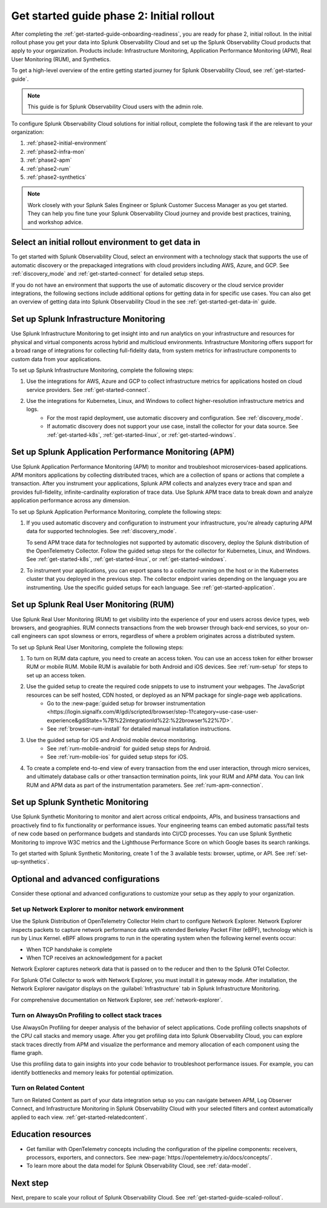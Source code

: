 .. _get-started-guide-initial-rollout:

Get started guide phase 2: Initial rollout
*********************************************************

After completing the :ref:`get-started-guide-onboarding-readiness`, you are ready for phase 2, initial rollout. In the initial rollout phase you get your data into Splunk Observability Cloud and set up the Splunk Observability Cloud products that apply to your organization. Products include: Infrastructure Monitoring, Application Performance Monitoring (APM), Real User Monitoring (RUM), and Synthetics.

To get a high-level overview of the entire getting started journey for Splunk Observability Cloud, see :ref:`get-started-guide`.

.. note:: This guide is for Splunk Observability Cloud users with the admin role. 

.. image:: /_images/get-started/onboarding-guide-2point0-initial.svg
   :width: 100%
   :alt: 

To configure Splunk Observability Cloud solutions for initial rollout, complete the following task if the are relevant to your organization:  

#. :ref:`phase2-initial-environment`
#. :ref:`phase2-infra-mon`
#. :ref:`phase2-apm`
#. :ref:`phase2-rum`
#. :ref:`phase2-synthetics`

.. note::
    Work closely with your Splunk Sales Engineer or Splunk Customer Success Manager as you get started. They can help you fine tune your Splunk Observability Cloud journey and provide best practices, training, and workshop advice.

.. _phase2-initial-environment:

Select an initial rollout environment to get data in
========================================================

To get started with Splunk Observability Cloud, select an environment with a technology stack that supports the use of automatic discovery or the prepackaged integrations with cloud providers including AWS, Azure, and GCP. See :ref:`discovery_mode` and :ref:`get-started-connect` for detailed setup steps.

If you do not have an environment that supports the use of automatic discovery or the cloud service provider integrations, the following sections include additional options for getting data in for specific use cases. You can also get an overview of getting data into Splunk Observability Cloud in the see :ref:`get-started-get-data-in` guide.

.. _phase2-infra-mon:

Set up Splunk Infrastructure Monitoring
=========================================

Use Splunk Infrastructure Monitoring to get insight into and run analytics on your infrastructure and resources for physical and virtual components across hybrid and multicloud environments. Infrastructure Monitoring offers support for a broad range of integrations for collecting full-fidelity data, from system metrics for infrastructure components to custom data from your applications.

To set up Splunk Infrastructure Monitoring, complete the following steps:

#. Use the integrations for AWS, Azure and GCP to collect infrastructure metrics for applications hosted on cloud service providers. See :ref:`get-started-connect`. 
#. Use the integrations for Kubernetes, Linux, and Windows to collect higher-resolution infrastructure metrics and logs. 
    * For the most rapid deployment, use automatic discovery and configuration. See :ref:`discovery_mode`.
    * If automatic discovery does not support your use case, install the collector for your data source. See :ref:`get-started-k8s`, :ref:`get-started-linux`, or :ref:`get-started-windows`.

.. _phase2-apm:

Set up Splunk Application Performance Monitoring (APM)
========================================================

Use Splunk Application Performance Monitoring (APM) to monitor and troubleshoot microservices-based applications. APM monitors applications by collecting distributed traces, which are a collection of spans or actions that complete a transaction. After you instrument your applications, Splunk APM collects and analyzes every trace and span and provides full-fidelity, infinite-cardinality exploration of trace data. Use Splunk APM trace data to break down and analyze application performance across any dimension.


To set up Splunk Application Performance Monitoring, complete the following steps:
	
#. If you used automatic discovery and configuration to instrument your infrastructure, you're already capturing APM data for supported technologies. See :ref:`discovery_mode`. 
   
   To send APM trace data for technologies not supported by automatic discovery, deploy the Splunk distribution of the OpenTelemetry Collector. Follow the guided setup steps for the collector for Kubernetes, Linux, and Windows. See :ref:`get-started-k8s`, :ref:`get-started-linux`, or :ref:`get-started-windows`.
#. To instrument your applications, you can export spans to a collector running on the host or in the Kubernetes cluster that you deployed in the previous step. The collector endpoint varies depending on the language you are instrumenting. Use the specific guided setups for each language. See :ref:`get-started-application`.

.. _phase2-rum:

Set up Splunk Real User Monitoring (RUM)
==========================================

Use Splunk Real User Monitoring (RUM) to get visibility into the experience of your end users across device types, web browsers, and geographies. RUM connects transactions from the web browser through back-end services, so your on-call engineers can spot slowness or errors, regardless of where a problem originates across a distributed system.

To set up Splunk Real User Monitoring, complete the following steps:

#. To turn on RUM data capture, you need to create an access token. You can use an access token for either browser RUM or mobile RUM. Mobile RUM is available for both Android and iOS devices. See :ref:`rum-setup` for steps to set up an access token. 
#. Use the guided setup to create the required code snippets to use to instrument your webpages. The JavaScript resources can be self hosted, CDN hosted, or deployed as an NPM package for single-page web applications. 
    * Go to the :new-page:`guided setup for browser instrumentation <https://login.signalfx.com/#/gdi/scripted/browser/step-1?category=use-case-user-experience&gdiState=%7B%22integrationId%22:%22browser%22%7D>`. 
    * See :ref:`browser-rum-install` for detailed manual installation instructions. 
#. Use the guided setup for iOS and Android mobile device monitoring. 
    * See :ref:`rum-mobile-android` for guided setup steps for Android.
    * See :ref:`rum-mobile-ios` for guided setup steps for iOS. 
#. To create a complete end-to-end view of every transaction from the end user interaction, through micro services, and ultimately database calls or other transaction termination points, link your RUM and APM data. You can link RUM and APM data as part of the instrumentation parameters. See :ref:`rum-apm-connection`.

.. _phase2-synthetics:

Set up Splunk Synthetic Monitoring
======================================

Use Splunk Synthetic Monitoring to monitor and alert across critical endpoints, APIs, and business transactions and proactively find to fix functionality or performance issues. Your engineering teams can embed automatic pass/fail tests of new code based on performance budgets and standards into CI/CD processes. You can use Splunk Synthetic Monitoring to improve W3C metrics and the Lighthouse Performance Score on which Google bases its search rankings. 

To get started with Splunk Synthetic Monitoring, create 1 of the 3 available tests: browser, uptime, or API. See :ref:`set-up-synthetics`.

.. _phase2-advanced-config:

Optional and advanced configurations
======================================================================

Consider these optional and advanced configurations to customize your setup as they apply to your organization. 

.. _phase3-network-exp:

Set up Network Explorer to monitor network environment
----------------------------------------------------------
Use the Splunk Distribution of OpenTelemetry Collector Helm chart to configure Network Explorer. Network Explorer inspects packets to capture network performance data with extended Berkeley Packet Filter (eBPF), technology which is run by Linux Kernel. eBPF allows programs to run in the operating system when the following kernel events occur:

- When TCP handshake is complete

- When TCP receives an acknowledgement for a packet

Network Explorer captures network data that is passed on to the reducer and then to the Splunk OTel Collector. 

For Splunk OTel Collector to work with Network Explorer, you must install it in gateway mode. After installation, the Network Explorer navigator displays on the :guilabel:`Infrastructure` tab in Splunk Infrastructure Monitoring.

For comprehensive documentation on Network Explorer, see :ref:`network-explorer`.

.. _phase2-profiling:

Turn on AlwaysOn Profiling to collect stack traces
-----------------------------------------------------------------

Use AlwaysOn Profiling for deeper analysis of the behavior of select applications. Code profiling collects snapshots of the CPU call stacks and memory usage. After you get profiling data into Splunk Observability Cloud, you can explore stack traces directly from APM and visualize the performance and memory allocation of each component using the flame graph. 

Use this profiling data to gain insights into your code behavior to troubleshoot performance issues. For example, you can identify bottlenecks and memory leaks for potential optimization.

.. _phase2-related-content:

Turn on Related Content
-----------------------------

Turn on Related Content as part of your data integration setup so you can navigate between APM, Log Observer Connect, and Infrastructure Monitoring in Splunk Observability Cloud with your selected filters and context automatically applied to each view. :ref:`get-started-relatedcontent`.

Education resources
=====================

* Get familiar with OpenTelemetry concepts including the configuration of the pipeline components: receivers, processors, exporters, and connectors. See :new-page:`https://opentelemetry.io/docs/concepts/`.
* To learn more about the data model for Splunk Observability Cloud, see :ref:`data-model`.

Next step
===============

Next, prepare to scale your rollout of Splunk Observability Cloud. See :ref:`get-started-guide-scaled-rollout`.
